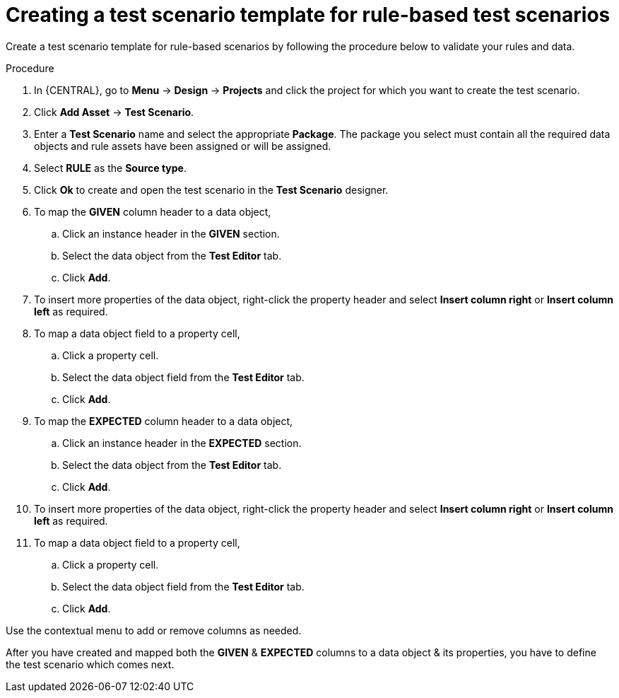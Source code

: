 [id='test-designer-create-test-template-rule-based-proc']
= Creating a test scenario template for rule-based test scenarios

Create a test scenario template for rule-based scenarios by following the procedure below to validate your rules and data.

.Procedure
. In {CENTRAL}, go to *Menu* -> *Design* -> *Projects* and click the project for which you want to create the test scenario.
. Click *Add Asset* -> *Test Scenario*.
. Enter a *Test Scenario* name and select the appropriate *Package*. The package you select must contain all the required data objects and rule assets have been assigned or will be assigned.
. Select *RULE* as the *Source type*.
. Click *Ok* to create and open the test scenario in the *Test Scenario* designer.
. To map the *GIVEN* column header to a data object,
.. Click an instance header in the *GIVEN* section.
.. Select the data object from the *Test Editor* tab.
.. Click *Add*.
. To insert more properties of the data object, right-click the property header and select *Insert column right* or *Insert column left* as required.
. To map a data object field to a property cell,
.. Click a property cell.
.. Select the data object field from the *Test Editor* tab.
.. Click *Add*.
. To map the *EXPECTED* column header to a data object,
.. Click an instance header in the *EXPECTED* section.
.. Select the data object from the *Test Editor* tab.
.. Click *Add*.
. To insert more properties of the data object, right-click the property header and select *Insert column right* or *Insert column left* as required.
. To map a data object field to a property cell,
.. Click a property cell.
.. Select the data object field from the *Test Editor* tab.
.. Click *Add*.

Use the contextual menu to add or remove columns as needed.

After you have created and mapped both the *GIVEN* & *EXPECTED* columns to a data object & its properties, you have to define the test scenario which comes next.
